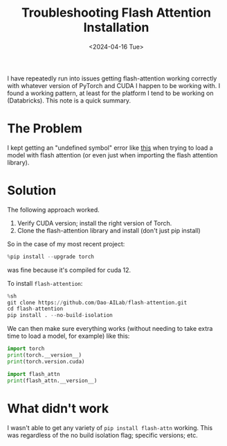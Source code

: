 #+title: Troubleshooting Flash Attention Installation
#+date:      <2024-04-16 Tue>

#+begin_preview
I have repeatedly run into issues getting flash-attention working correctly with whatever version of PyTorch and CUDA I happen to be working with. I found a working pattern, at least for the platform I tend to be working on (Databricks). This note is a quick summary.
#+end_preview
* The Problem

I kept getting an "undefined symbol" error like [[https://github.com/Dao-AILab/flash-attention/issues/667][this]] when trying to load a model with flash attention (or even just when importing the flash attention library).

* Solution

The following approach worked.

1. Verify CUDA version; install the right version of Torch.
2. Clone the flash-attention library and install (don't just pip install)

So in the case of my most recent project:

#+begin_src python
%pip install --upgrade torch
#+end_src

was fine because it's compiled for cuda 12.

To install ~flash-attention~:

#+begin_src python
%sh
git clone https://github.com/Dao-AILab/flash-attention.git
cd flash-attention
pip install . --no-build-isolation
#+end_src

We can then make sure everything works (without needing to take extra time to load a model, for example) like this:

#+begin_src python
import torch
print(torch.__version__)
print(torch.version.cuda)

import flash_attn
print(flash_attn.__version__)
#+end_src

#+RESULTS:
: 2.2.2+cu121
: 12.1
: 2.5.7

* What didn't work

I wasn't able to get any variety of ~pip install flash-attn~ working. This was regardless of the no build isolation flag; specific versions; etc.

